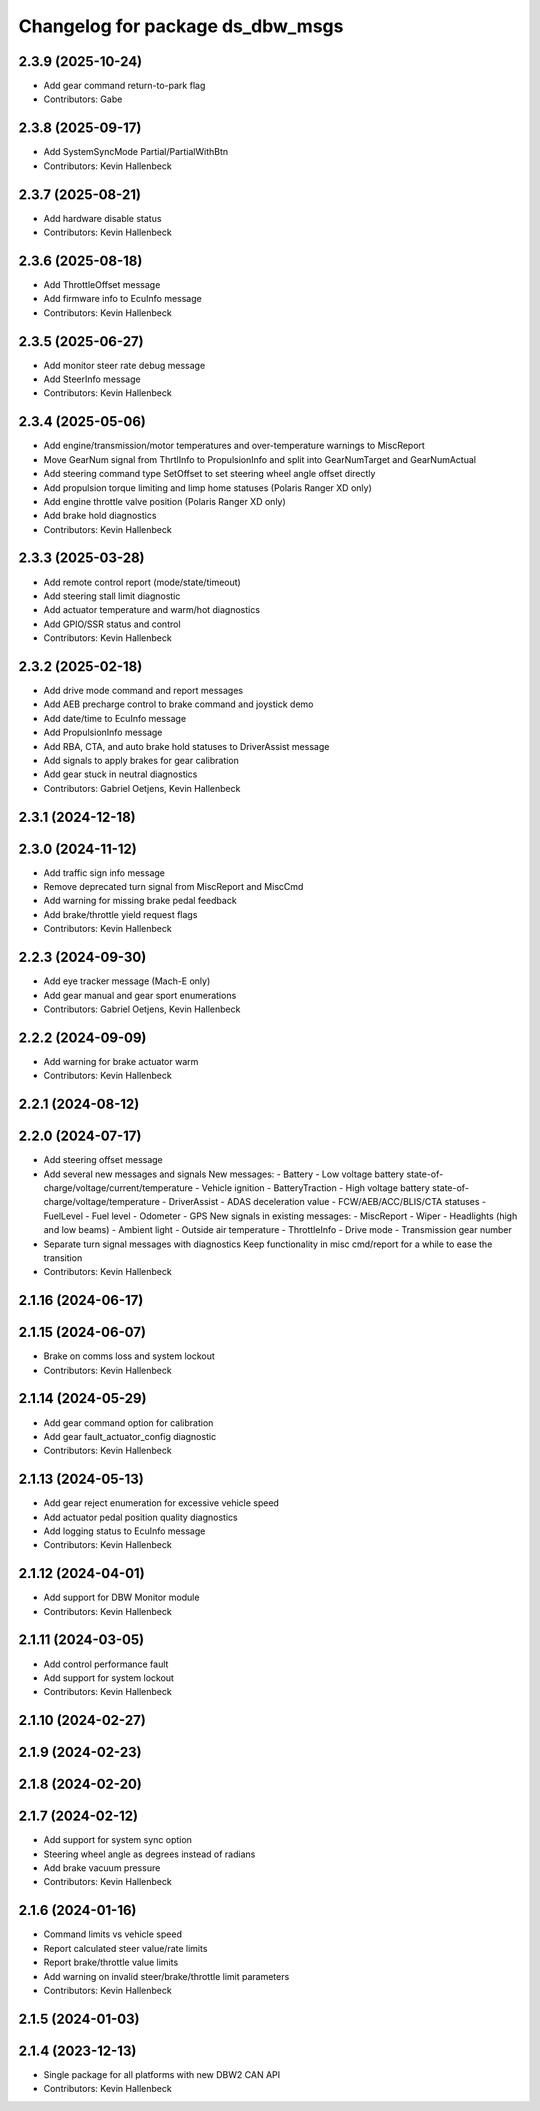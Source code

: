 ^^^^^^^^^^^^^^^^^^^^^^^^^^^^^^^^^
Changelog for package ds_dbw_msgs
^^^^^^^^^^^^^^^^^^^^^^^^^^^^^^^^^

2.3.9 (2025-10-24)
------------------
* Add gear command return-to-park flag
* Contributors: Gabe

2.3.8 (2025-09-17)
------------------
* Add SystemSyncMode Partial/PartialWithBtn
* Contributors: Kevin Hallenbeck

2.3.7 (2025-08-21)
------------------
* Add hardware disable status
* Contributors: Kevin Hallenbeck

2.3.6 (2025-08-18)
------------------
* Add ThrottleOffset message
* Add firmware info to EcuInfo message
* Contributors: Kevin Hallenbeck

2.3.5 (2025-06-27)
------------------
* Add monitor steer rate debug message
* Add SteerInfo message
* Contributors: Kevin Hallenbeck

2.3.4 (2025-05-06)
------------------
* Add engine/transmission/motor temperatures and over-temperature warnings to MiscReport
* Move GearNum signal from ThrtlInfo to PropulsionInfo and split into GearNumTarget and GearNumActual
* Add steering command type SetOffset to set steering wheel angle offset directly
* Add propulsion torque limiting and limp home statuses (Polaris Ranger XD only)
* Add engine throttle valve position (Polaris Ranger XD only)
* Add brake hold diagnostics
* Contributors: Kevin Hallenbeck

2.3.3 (2025-03-28)
------------------
* Add remote control report (mode/state/timeout)
* Add steering stall limit diagnostic
* Add actuator temperature and warm/hot diagnostics
* Add GPIO/SSR status and control
* Contributors: Kevin Hallenbeck

2.3.2 (2025-02-18)
------------------
* Add drive mode command and report messages
* Add AEB precharge control to brake command and joystick demo
* Add date/time to EcuInfo message
* Add PropulsionInfo message
* Add RBA, CTA, and auto brake hold statuses to DriverAssist message
* Add signals to apply brakes for gear calibration
* Add gear stuck in neutral diagnostics
* Contributors: Gabriel Oetjens, Kevin Hallenbeck

2.3.1 (2024-12-18)
------------------

2.3.0 (2024-11-12)
------------------
* Add traffic sign info message
* Remove deprecated turn signal from MiscReport and MiscCmd
* Add warning for missing brake pedal feedback
* Add brake/throttle yield request flags
* Contributors: Kevin Hallenbeck

2.2.3 (2024-09-30)
------------------
* Add eye tracker message (Mach-E only)
* Add gear manual and gear sport enumerations
* Contributors: Gabriel Oetjens, Kevin Hallenbeck

2.2.2 (2024-09-09)
------------------
* Add warning for brake actuator warm
* Contributors: Kevin Hallenbeck

2.2.1 (2024-08-12)
------------------

2.2.0 (2024-07-17)
------------------
* Add steering offset message
* Add several new messages and signals
  New messages:
  - Battery
  - Low voltage battery state-of-charge/voltage/current/temperature
  - Vehicle ignition
  - BatteryTraction
  - High voltage battery state-of-charge/voltage/temperature
  - DriverAssist
  - ADAS deceleration value
  - FCW/AEB/ACC/BLIS/CTA statuses
  - FuelLevel
  - Fuel level
  - Odometer
  - GPS
  New signals in existing messages:
  - MiscReport
  - Wiper
  - Headlights (high and low beams)
  - Ambient light
  - Outside air temperature
  - ThrottleInfo
  - Drive mode
  - Transmission gear number
* Separate turn signal messages with diagnostics
  Keep functionality in misc cmd/report for a while to ease the transition
* Contributors: Kevin Hallenbeck

2.1.16 (2024-06-17)
-------------------

2.1.15 (2024-06-07)
-------------------
* Brake on comms loss and system lockout
* Contributors: Kevin Hallenbeck

2.1.14 (2024-05-29)
-------------------
* Add gear command option for calibration
* Add gear fault_actuator_config diagnostic
* Contributors: Kevin Hallenbeck

2.1.13 (2024-05-13)
-------------------
* Add gear reject enumeration for excessive vehicle speed
* Add actuator pedal position quality diagnostics
* Add logging status to EcuInfo message
* Contributors: Kevin Hallenbeck

2.1.12 (2024-04-01)
-------------------
* Add support for DBW Monitor module
* Contributors: Kevin Hallenbeck

2.1.11 (2024-03-05)
-------------------
* Add control performance fault
* Add support for system lockout
* Contributors: Kevin Hallenbeck

2.1.10 (2024-02-27)
-------------------

2.1.9 (2024-02-23)
------------------

2.1.8 (2024-02-20)
------------------

2.1.7 (2024-02-12)
------------------
* Add support for system sync option
* Steering wheel angle as degrees instead of radians
* Add brake vacuum pressure
* Contributors: Kevin Hallenbeck

2.1.6 (2024-01-16)
------------------
* Command limits vs vehicle speed
* Report calculated steer value/rate limits
* Report brake/throttle value limits
* Add warning on invalid steer/brake/throttle limit parameters
* Contributors: Kevin Hallenbeck

2.1.5 (2024-01-03)
------------------

2.1.4 (2023-12-13)
------------------
* Single package for all platforms with new DBW2 CAN API
* Contributors: Kevin Hallenbeck
